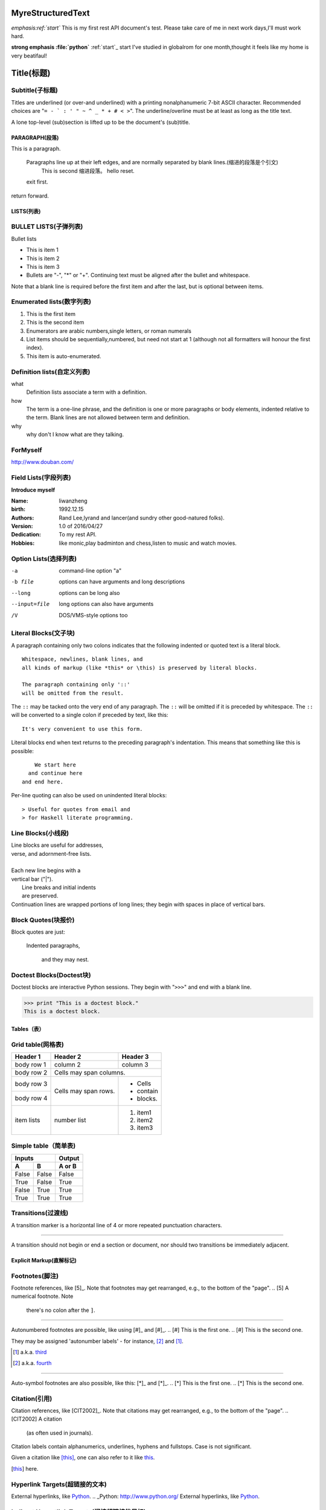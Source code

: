 MyreStructuredText
==================

.. image:: image/ball1.gif

*emphasis:ref:`start`*
This is my first rest API document's test.
Please take care of me in next work days,I'll must work hard.

**strong emphasis :file:`python`**
:ref:`start`_ start
I've studied in globalrom for one month,thought it feels like my home is very beatifaul!

Title(标题) 
=========== 

Subtitle(子标题) 
---------------- 

Titles are underlined (or over-and underlined) with a printing nonalphanumeric 7-bit ASCII 
character. Recommended choices are "``= - ` : ' " ~ ^ _ * + # < >``". 
The underline/overline must be at least as long as the title text. 

A lone top-level (sub)section is lifted up to be the document's (sub)title.

===============
PARAGRAPH(段落)
===============

This is a paragraph.

  Paragraphs line up at their left edges, and are normally separated by blank lines.(缩进的段落是个引文)
    This is second 缩进段落。
    hello reset.
  exit first.
return forward.

===========
LISTS(列表)
===========

BULLET LISTS(子弹列表)
----------------------

Bullet lists

- This is item 1 
- This is item 2
- This is item 3
- Bullets are "-", "*" or "+". 
  Continuing text must be aligned 
  after the bullet and whitespace.

Note that a blank line is required before the first item and after the last, but is optional between items.


Enumerated lists(数字列表)
--------------------------

1. This is the first item 
2. This is the second item 
3. Enumerators are arabic numbers,single letters, or roman numerals 
4. List items should be sequentially,numbered, but need not start at 1 (although not all formatters will honour the first index). 
#. This item is auto-enumerated.

Definition lists(自定义列表)
----------------------------

what 
  Definition lists associate a term with a definition. 

how 
  The term is a one-line phrase, and the definition is one or more paragraphs or body elements, indented relative to the term. Blank lines are not allowed 
  between term and definition.
  
why
  why don't I know what are they talking.
  
 
ForMyself
---------
    
http://www.douban.com/

Field Lists(字段列表)
---------------------

**Introduce myself**

:Name: liwanzheng
:birth: 1992.12.15
:Authors: 
    Rand Lee,lyrand and lancer(and sundry other good-natured folks).

:Version: 1.0 of 2016/04/27
:Dedication: To my rest API.

:Hobbies: like monic,play badminton and chess,listen to music and watch movies.


Option Lists(选择列表)
----------------------

-a            command-line option "a" 
-b file       options can have arguments and long descriptions 
--long        options can be long also 
--input=file  long options can also have arguments 
/V            DOS/VMS-style options too

Literal Blocks(文子块)
----------------------

A paragraph containing only two colons 
indicates that the following indented 
or quoted text is a literal block. 

:: 

  Whitespace, newlines, blank lines, and 
  all kinds of markup (like *this* or \this) is preserved by literal blocks. 

  The paragraph containing only '::' 
  will be omitted from the result. 

The ``::`` may be tacked onto the very 
end of any paragraph. The ``::`` will be 
omitted if it is preceded by whitespace. 
The ``::`` will be converted to a single 
colon if preceded by text, like this:: 

  It's very convenient to use this form. 

Literal blocks end when text returns to 
the preceding paragraph's indentation. 
This means that something like this 
is possible:: 

      We start here 
    and continue here 
  and end here. 

Per-line quoting can also be used on 
unindented literal blocks:: 

> Useful for quotes from email and 
> for Haskell literate programming.

Line Blocks(小线段)
-------------------

| Line blocks are useful for addresses, 
| verse, and adornment-free lists. 
| 
| Each new line begins with a 
| vertical bar ("|"). 
|     Line breaks and initial indents 
|     are preserved. 
| Continuation lines are wrapped portions of long lines; they begin with spaces in place of vertical bars.
  
Block Quotes(块报价)
--------------------
 
Block quotes are just:

    Indented paragraphs,

        and they may nest.
  
Doctest Blocks(Doctest块)
-------------------------

Doctest blocks are interactive 
Python sessions. They begin with 
"``>>>``" and end with a blank line.

>>> print "This is a doctest block." 
This is a doctest block.

============
Tables（表）
============

Grid table(网格表)
------------------

+------------+------------+-----------+ 
| Header 1   | Header 2   | Header 3  | 
+============+============+===========+ 
| body row 1 | column 2   | column 3  | 
+------------+------------+-----------+ 
| body row 2 | Cells may span columns.| 
+------------+------------+-----------+ 
| body row 3 | Cells may  | - Cells   | 
+------------+ span rows. | - contain | 
| body row 4 |            | - blocks. | 
+------------+------------+-----------+
| item  lists| number list| 1. item1  |
|            |            | 2. item2  |
|            |            | 3. item3  |
+------------+------------+-----------+

Simple table（简单表)
---------------------

=====  =====  ====== 
   Inputs     Output 
------------  ------ 
  A      B    A or B 
=====  =====  ====== 
False  False  False 
True   False  True 
False  True   True 
True   True   True 
=====  =====  ======



Transitions(过渡线)
-------------------

A transition marker is a horizontal line 
of 4 or more repeated punctuation 
characters.

------------

A transition should not begin or end a 
section or document, nor should two 
transitions be immediately adjacent.


=========================
Explicit Markup(直解标记)
=========================

Footnotes(脚注)
---------------

Footnote references, like [5]_. 
Note that footnotes may get 
rearranged, e.g., to the bottom of 
the "page".
.. [5] A numerical footnote. Note 
   there's no colon after the ``]``. 

-------------------------------

Autonumbered footnotes are 
possible, like using [#]_ and [#]_.
.. [#] This is the first one. 
.. [#] This is the second one.

They may be assigned 'autonumber 
labels' - for instance, 
[#fourth]_ and [#third]_.

.. [#third] a.k.a. third_

.. [#fourth] a.k.a. fourth_

---------

Auto-symbol footnotes are also 
possible, like this: [*]_ and [*]_.
.. [*] This is the first one. 
.. [*] This is the second one.
  
Citation(引用)
---------------

Citation references, like [CIT2002]_. 
Note that citations may get 
rearranged, e.g., to the bottom of 
the "page".
.. [CIT2002] A citation 
   (as often used in journals).

Citation labels contain alphanumerics, 
underlines, hyphens and fullstops. 
Case is not significant.

Given a citation like [this]_, one 
can also refer to it like this_.

.. [this] here.  

Hyperlink Targets(超链接的文本)
-------------------------------

External hyperlinks, like Python_.
.. _Python: http://www.python.org/
External hyperlinks, like `Python 
<http://www.python.org/>`_.


Indirect Hypertlink Targets(间接超链接的目标)
---------------------------------------------

Python_ is `my favourite 
programming language`__.
.. _Python: http://www.python.org/
__ Python_

Implict Hyperlink Targets(隐式链接的目标)
-----------------------------------------

Titles are targets, too 
======================= 
Implict references, like `Titles are 
targets, too`_.


.. This text will not be shown 
   (but, for instance, in HTML might be 
   rendered as an HTML comment)
   

